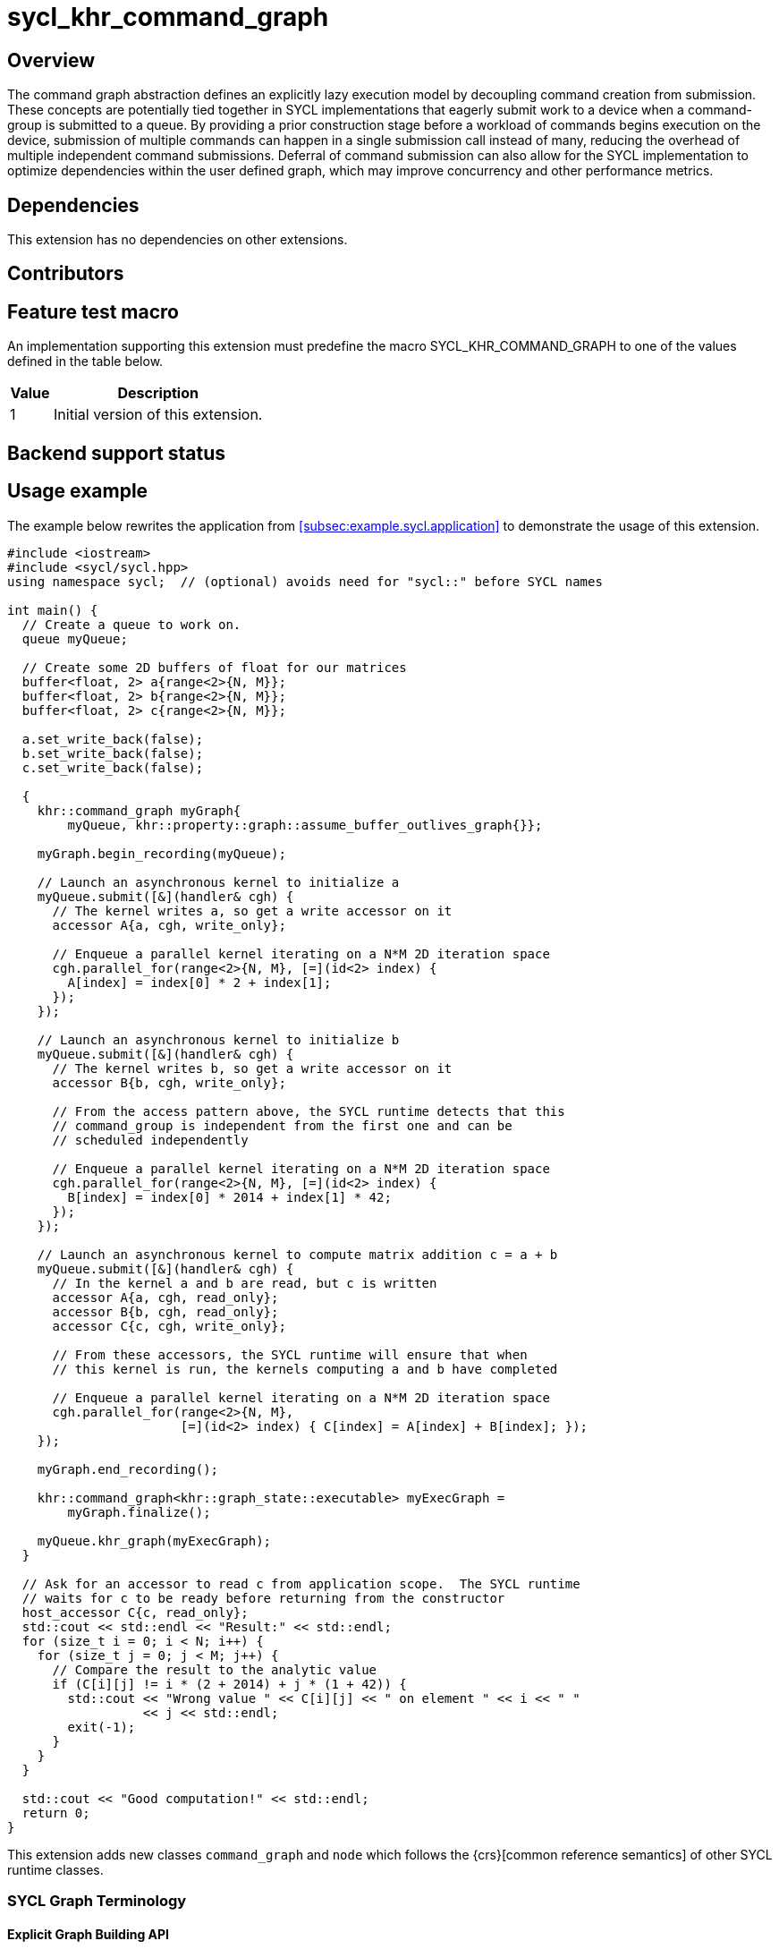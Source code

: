 = sycl_khr_command_graph

== Overview

The command graph abstraction defines an explicitly lazy execution model by
decoupling command creation from submission. These concepts are potentially
tied together in SYCL implementations that eagerly submit work to a device when
a command-group is submitted to a queue. By providing a prior construction
stage before a workload of commands begins execution on the device, submission
of multiple commands can happen in a single submission call instead of many,
reducing the overhead of multiple independent command submissions. Deferral of
command submission can also allow for the SYCL implementation to optimize
dependencies within the user defined graph, which may improve concurrency
and other performance metrics.

== Dependencies

This extension has no dependencies on other extensions.

== Contributors

== Feature test macro

An implementation supporting this extension must predefine the macro
[code]#SYCL_KHR_COMMAND_GRAPH# to one of the values defined in the
table below.

[%header,cols="1,5"]
|===
|Value
|Description

|1
|Initial version of this extension.
|===

== Backend support status

== Usage example

The example below rewrites the application from
<<subsec:example.sycl.application>> to demonstrate the usage of this extension.

[source,role=synopsis]
----
#include <iostream>
#include <sycl/sycl.hpp>
using namespace sycl;  // (optional) avoids need for "sycl::" before SYCL names

int main() {
  // Create a queue to work on.
  queue myQueue;

  // Create some 2D buffers of float for our matrices
  buffer<float, 2> a{range<2>{N, M}};
  buffer<float, 2> b{range<2>{N, M}};
  buffer<float, 2> c{range<2>{N, M}};

  a.set_write_back(false);
  b.set_write_back(false);
  c.set_write_back(false);

  {
    khr::command_graph myGraph{
        myQueue, khr::property::graph::assume_buffer_outlives_graph{}};

    myGraph.begin_recording(myQueue);

    // Launch an asynchronous kernel to initialize a
    myQueue.submit([&](handler& cgh) {
      // The kernel writes a, so get a write accessor on it
      accessor A{a, cgh, write_only};

      // Enqueue a parallel kernel iterating on a N*M 2D iteration space
      cgh.parallel_for(range<2>{N, M}, [=](id<2> index) {
        A[index] = index[0] * 2 + index[1];
      });
    });

    // Launch an asynchronous kernel to initialize b
    myQueue.submit([&](handler& cgh) {
      // The kernel writes b, so get a write accessor on it
      accessor B{b, cgh, write_only};

      // From the access pattern above, the SYCL runtime detects that this
      // command_group is independent from the first one and can be
      // scheduled independently

      // Enqueue a parallel kernel iterating on a N*M 2D iteration space
      cgh.parallel_for(range<2>{N, M}, [=](id<2> index) {
        B[index] = index[0] * 2014 + index[1] * 42;
      });
    });

    // Launch an asynchronous kernel to compute matrix addition c = a + b
    myQueue.submit([&](handler& cgh) {
      // In the kernel a and b are read, but c is written
      accessor A{a, cgh, read_only};
      accessor B{b, cgh, read_only};
      accessor C{c, cgh, write_only};

      // From these accessors, the SYCL runtime will ensure that when
      // this kernel is run, the kernels computing a and b have completed

      // Enqueue a parallel kernel iterating on a N*M 2D iteration space
      cgh.parallel_for(range<2>{N, M},
                       [=](id<2> index) { C[index] = A[index] + B[index]; });
    });

    myGraph.end_recording();

    khr::command_graph<khr::graph_state::executable> myExecGraph =
        myGraph.finalize();

    myQueue.khr_graph(myExecGraph);
  }

  // Ask for an accessor to read c from application scope.  The SYCL runtime
  // waits for c to be ready before returning from the constructor
  host_accessor C{c, read_only};
  std::cout << std::endl << "Result:" << std::endl;
  for (size_t i = 0; i < N; i++) {
    for (size_t j = 0; j < M; j++) {
      // Compare the result to the analytic value
      if (C[i][j] != i * (2 + 2014) + j * (1 + 42)) {
        std::cout << "Wrong value " << C[i][j] << " on element " << i << " "
                  << j << std::endl;
        exit(-1);
      }
    }
  }

  std::cout << "Good computation!" << std::endl;
  return 0;
}

----

This extension adds new classes `command_graph` and `node` which follows the
{crs}[common reference semantics] of other SYCL runtime classes.

=== SYCL Graph Terminology [[terminology]]

==== Explicit Graph Building API

==== Queue Recording API

==== Sub-Graph

=== Node

[source, c++]
----
namespace sycl::khr {
enum class node_type {
  empty,
  subgraph,
  kernel,
  memcpy,
  memset,
  memfill,
  prefetch,
  memadvise,
  host_task,
};

class node {
public:
  node() = delete;

  node_type get_type() const;

  std::vector<node> get_predecessors() const;

  std::vector<node> get_successors() const;

  static node get_node_from_event(event nodeEvent);
};

}  // sycl::khr
----

:crs: https://www.khronos.org/registry/SYCL/specs/sycl-2020/html/sycl-2020.html#sec:reference-semantics

==== Node Member Functions

==== Depends-On Property

[source,c++]
----
namespace sycl::khr::property::node {
class depends_on {
  public:
    template<typename... NodeTN>
    depends_on(NodeTN... nodes);
};
}
----

==== Depends-On-All-Leaves Property
[source,c++]
----
namespace sycl::khr::property::node {
class depends_on_all_leaves {
  public:
    depends_on_all_leaves() = default;
};
}
----

=== Graph

[source, c++]
----
namespace sycl::khr {
// State of a graph
enum class graph_state {
  modifiable,
  executable
};

// New object representing graph
template<graph_state State = graph_state::modifiable>
class command_graph {};

template<>
class command_graph<graph_state::modifiable> {
public:
  command_graph(const context& syclContext, const device& syclDevice,
                const property_list& propList = {});

  command_graph(const queue& syclQueue,
                const property_list& propList = {});

  command_graph<graph_state::executable>
  finalize(const property_list& propList = {}) const;

  void begin_recording(queue& recordingQueue, const property_list& propList = {});
  void begin_recording(const std::vector<queue>& recordingQueues, const property_list& propList = {});

  void end_recording();
  void end_recording(queue& recordingQueue);
  void end_recording(const std::vector<queue>& recordingQueues);

  node add(const property_list& propList = {});

  template<typename T>
  node add(T cgf, const property_list& propList = {});

  void make_edge(node& src, node& dest);

  void print_graph(std::string path, bool verbose = false) const;

  std::vector<node> get_nodes() const;
  std::vector<node> get_root_nodes() const;
};

template<>
class command_graph<graph_state::executable> {
public:
    command_graph() = delete;
};

}  // namespace sycl::khr
----

==== Graph State

==== Graph Properties [[graph-properties]]

===== No-Cycle-Check Property

[source,c++]
----
namespace sycl::khr::property::graph {
class no_cycle_check {
  public:
    no_cycle_check() = default;
};
}
----

===== Assume-Buffer-Outlives-Graph Property [[assume-buffer-outlives-graph-property]]

[source,c++]
----
namespace sycl::khr::property::graph {
class assume_buffer_outlives_graph {
  public:
    assume_buffer_outlives_graph() = default;
};
}
----

==== Enable-Profiling Property [[enable-profiling]]

[source,c++]
----
namespace sycl::khr::graph {
class enable_profiling {
  public:
    enable_profiling() = default;
};
}
----

==== Graph Member Functions

===== Constructor of the `command_graph` class

===== Member functions of the `command_graph` class

===== Member functions of the `command_graph` class for queue recording

=== Queue Class Modifications

[source, c++]
----
namespace sycl {
namespace khr {
enum class queue_state {
  executing,
  recording
};

} // namespace khr

// New methods added to the sycl::queue class
using namespace khr;
class queue {
public:

  khr::queue_state
  khr_get_state() const;

  khr::command_graph<graph_state::modifiable>
  khr_get_graph() const;

  /* -- graph convenience shortcuts -- */

  event khr_graph(command_graph<graph_state::executable>& graph);
  event khr_graph(command_graph<graph_state::executable>& graph,
                   event depEvent);
  event khr_graph(command_graph<graph_state::executable>& graph,
                   const std::vector<event>& depEvents);
};
} // namespace sycl
----

==== Queue State

==== Transitive Queue Recording

===== Example

==== Queue Properties
      
==== New Queue Member Functions

===== Additional member functions of the `sycl::queue` class

==== New Handler Member Functions

===== Additional member functions of the `sycl::handler` class

=== Thread Safety

=== Exception Safety

=== Command-Group Function Limitations

=== Host Tasks [[host-tasks]]

=== Queue Behavior In Recording Mode

==== Event Limitations

==== Queue Limitations

==== Buffer Limitations

==== Error Handling
